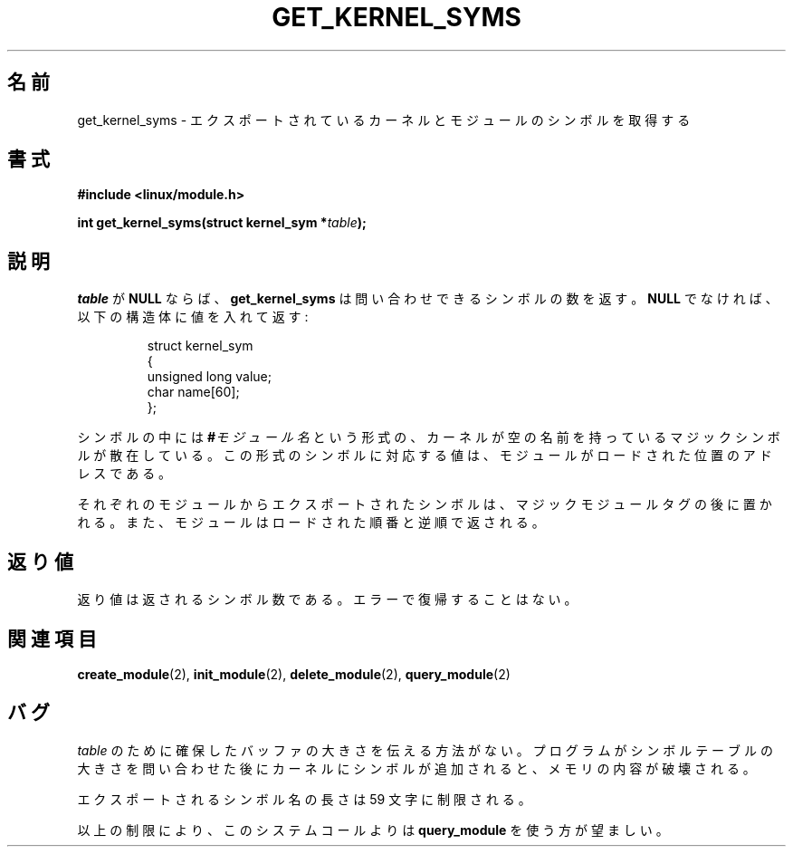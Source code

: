 .\" Copyright (C) 1996 Free Software Foundation, Inc.
.\" This file is distributed accroding to the GNU General Public License.
.\" See the file COPYING in the top level source directory for details.
.\"
.\" Japanese Version Copyright (c) 1997,1999 HANATAKA Shinya and FUJIWARA Teruyoshi
.\"         all rights reserved.
.\" Translated Sat Aug 30 13:20:06 JST 1997
.\"         by HANATAKA Shinya <hanataka@abyss.rim.or.jp>
.\" Merged with another translation Sun Aug 15 10:33:03 JST 1999
.\"         by FUJIWARA Teruyoshi <fujiwara@linux.or.jp>
.\"
.\"WORD:        export          エクスポート
.\"
.TH GET_KERNEL_SYMS 2 "26 Dec 1996" Linux "Linux Module Support"
.\"O .SH NAME
.SH 名前
.\"O get_kernel_syms \- retrieve exported kernel and module symbols
get_kernel_syms \- エクスポートされているカーネルとモジュールのシンボルを取得する
.\"O .SH SYNOPSIS
.SH 書式
.nf
.B #include <linux/module.h>
.sp
.BI "int get_kernel_syms(struct kernel_sym *" table );
.fi
.\"O .SH DESCRIPTION
.SH 説明
.\"O If \fItable\fP is \fBNULL\fP, \fBget_kernel_syms\fP returns the
.\"O number of symbols available for query.  Otherwise it fills in a
.\"O table of structures:
\fItable\fP が \fBNULL\fP ならば、\fBget_kernel_syms\fP は問い合わせで
きるシンボルの数を返す。\fBNULL\fP でなければ、以下の構造体に値を入れ
て返す:
.PP
.RS
.nf
struct kernel_sym
{
  unsigned long value;
  char name[60];
};
.fi
.RE
.PP
.\"O The symbols are interspersed with magic symbols of the form
.\"O .BI # module-name
.\"O with the kernel having an empty name.
シンボルの中には
.BI # モジュール名
という形式の、カーネルが空の名前を持っているマジックシンボルが散在して
いる。
.\"O The value associated with a symbol of this form is the address at
.\"O which the module is loaded.
この形式のシンボルに対応する値は、モジュールがロードされた位置のアドレ
スである。
.PP
.\"O The symbols exported from each module follow their magic module tag
.\"O and the modules are returned in the reverse order they were loaded.
それぞれのモジュールからエクスポートされたシンボルは、マジックモジュール
タグの後に置かれる。また、モジュールはロードされた順番と逆順で返される。
.\"O .SH "RETURN VALUE"
.SH 返り値
.\"O Returns the number of symbols returned.  There is no possible error return.
返り値は返されるシンボル数である。エラーで復帰することはない。
.\"O .SH "SEE ALSO"
.SH 関連項目
.BR create_module "(2), " init_module "(2), " delete_module "(2), "
.\"O .BR query_module "(2)."
.BR query_module "(2)"
.\"O .SH BUGS
.SH バグ
.\"O There is no way to indicate the size of the buffer allocated for
.\"O \fItable\fP.  If symbols have been added to the kernel since the
.\"O program queried for the symbol table size, memory will be corrupted.
\fItable\fP のために確保したバッファの大きさを伝える方法がない。
プログラムがシンボルテーブルの大きさを問い合わせた後にカーネルに
シンボルが追加されると、メモリの内容が破壊される。
.PP
.\"O The length of exported symbol names is limited to 59.
エクスポートされるシンボル名の長さは 59 文字に制限される。
.PP
.\"O Because of these limitations, this system call is deprecated in
.\"O favor of \fBquery_module\fP.
以上の制限により、このシステムコールよりは \fBquery_module\fP を使う方
が望ましい。

